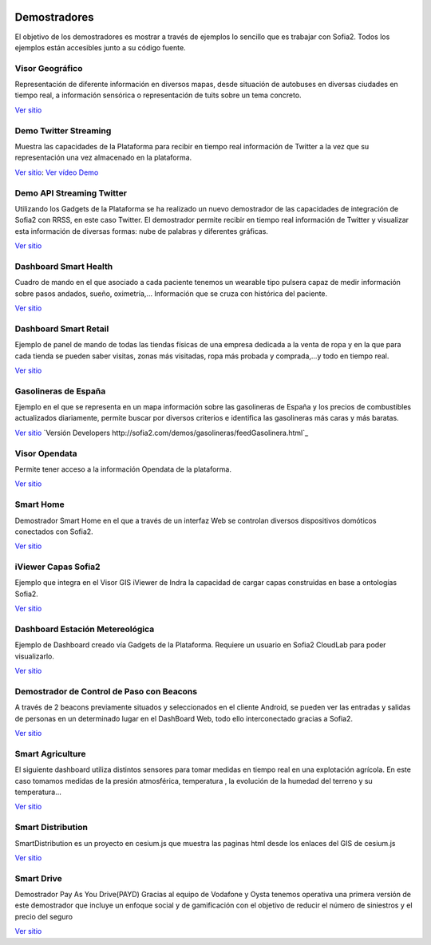 .. figure::  ./images/logo_sofia2_grande.png
 :align:   center
 
Demostradores
=============

El objetivo de los demostradores es mostrar a través de ejemplos lo sencillo que es trabajar con Sofia2. Todos los ejemplos están accesibles junto a su código fuente.


Visor Geográfico
----------------
Representación de diferente información en diversos mapas, desde situación de autobuses en diversas ciudades en tiempo real, a información sensórica o representación de tuits sobre un tema concreto.

`Ver sitio <http://sofia2.com/Examples/Geographics.html>`_


Demo Twitter Streaming
----------------------
Muestra las capacidades de la Plataforma para recibir en tiempo real información de Twitter a la vez que su representación una vez almacenado en la plataforma.

`Ver sitio <http://sofia2.com/Kp_TwitterReglaLexico/>`_: `Ver vídeo Demo <https://www.youtube.com/watch?v=6eTy6kjYuCg>`_


Demo API Streaming Twitter 
--------------------------
Utilizando los Gadgets de la Plataforma se ha realizado un nuevo demostrador de las capacidades de integración de Sofia2 con RRSS, en este caso Twitter. El demostrador permite recibir en tiempo real información de Twitter y visualizar esta información de diversas formas: nube de palabras y diferentes gráficas.

`Ver sitio <http://sofia2.com/TwitterStreamingTags/>`_

Dashboard Smart Health
----------------------
Cuadro de mando en el que asociado a cada paciente tenemos un wearable tipo pulsera capaz de medir información sobre pasos andados, sueño, oximetría,... Información que se cruza con histórica del paciente.

`Ver sitio <http://sofia2.com/demos/smarthealth/pages/dashboard_phillip.html>`_


Dashboard Smart Retail
----------------------
Ejemplo de panel de mando de todas las tiendas físicas de una empresa dedicada a la venta de ropa y en la que para cada tienda se pueden saber visitas, zonas más visitadas, ropa más probada y comprada,…y todo en tiempo real.

`Ver sitio <http://sofia2.com/demos/smartRetail/Dashboard/index.html>`_

Gasolineras de España
---------------------
Ejemplo en el que se representa en un mapa información sobre las gasolineras de España y los precios de combustibles actualizados diariamente, permite buscar por diversos criterios e identifica las gasolineras más caras y más baratas.

`Ver sitio <http://sofia2.com/demos/gasolineras/feedGasolineraSimple.html>`_
`Versión Developers http://sofia2.com/demos/gasolineras/feedGasolinera.html`_

Visor Opendata
--------------
Permite tener acceso a la información Opendata de la plataforma.

`Ver sitio <http://sofia2.com/console/gestionontologias/search.html?lang=es>`_


Smart Home
----------
Demostrador Smart Home en el que a través de un interfaz Web se controlan diversos dispositivos domóticos conectados con Sofia2.

`Ver sitio <http://sofia2.com/demos/watorimetro/index.html>`_

iViewer Capas Sofia2
--------------------
Ejemplo que integra en el Visor GIS iViewer de Indra la capacidad de cargar capas construidas en base a ontologías Sofia2.

`Ver sitio <http://ieli.cloudapp.net/ivsofia/>`_


Dashboard Estación Metereológica
--------------------------------
Ejemplo de Dashboard creado vía Gadgets de la Plataforma. Requiere un usuario en Sofia2 CloudLab para poder visualizarlo.

`Ver sitio <http://sofia2.com/console/login>`_


Demostrador de Control de Paso con Beacons
------------------------------------------
A través de 2 beacons previamente situados y seleccionados en el cliente Android, se pueden ver las entradas y salidas de personas en un determinado lugar en el DashBoard Web, todo ello interconectado gracias a Sofia2.

`Ver sitio <http://sofia2.com/Examples/Control_pass.html>`_


Smart Agriculture
-----------------
El siguiente dashboard utiliza distintos sensores para tomar medidas en tiempo real en una explotación agrícola. En este caso tomamos medidas de la presión atmosférica, temperatura , la evolución de la humedad del terreno y su  temperatura...

`Ver sitio <http://sofia2.com/web/smartagriculture/index.html>`_


Smart Distribution
------------------
SmartDistribution es un proyecto en cesium.js que muestra las paginas html desde los enlaces del GIS de cesium.js

`Ver sitio <http://sofia2.com/web/smartdistribution/InfoCliente.html>`_


Smart Drive
-----------
Demostrador Pay As You Drive(PAYD) Gracias al equipo de Vodafone y Oysta tenemos operativa una primera versión de este demostrador que incluye un enfoque social y de gamificación con el objetivo de reducir el número de siniestros y el precio del seguro

`Ver sitio <http://sofia2.com/web/smartdrive/login.html>`_



